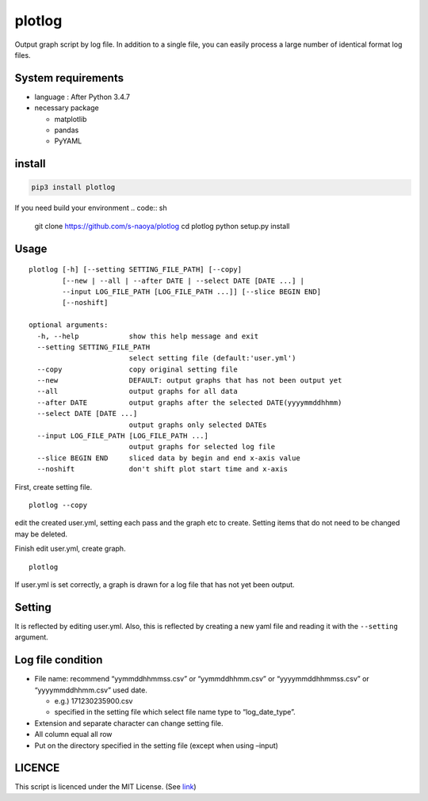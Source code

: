 plotlog
=======

Output graph script by log file. In addition to a single file, you can
easily process a large number of identical format log files.

System requirements
-------------------

-  language : After Python 3.4.7
-  necessary package

   -  matplotlib
   -  pandas
   -  PyYAML

install
-------

.. code:: sh

    pip3 install plotlog

If you need build your environment
.. code:: sh
    git clone https://github.com/s-naoya/plotlog
    cd plotlog
    python setup.py install


Usage
-----

::

    plotlog [-h] [--setting SETTING_FILE_PATH] [--copy]
            [--new | --all | --after DATE | --select DATE [DATE ...] |
            --input LOG_FILE_PATH [LOG_FILE_PATH ...]] [--slice BEGIN END]
            [--noshift]

    optional arguments:
      -h, --help            show this help message and exit
      --setting SETTING_FILE_PATH
                            select setting file (default:'user.yml')
      --copy                copy original setting file
      --new                 DEFAULT: output graphs that has not been output yet
      --all                 output graphs for all data
      --after DATE          output graphs after the selected DATE(yyyymmddhhmm)
      --select DATE [DATE ...]
                            output graphs only selected DATEs
      --input LOG_FILE_PATH [LOG_FILE_PATH ...]
                            output graphs for selected log file
      --slice BEGIN END     sliced data by begin and end x-axis value
      --noshift             don't shift plot start time and x-axis

First, create setting file.

::

    plotlog --copy

edit the created user.yml, setting each pass and the graph etc to
create. Setting items that do not need to be changed may be deleted.

Finish edit user.yml, create graph.

::

    plotlog

If user.yml is set correctly, a graph is drawn for a log file that has
not yet been output.

Setting
-------

It is reflected by editing user.yml. Also, this is reflected by creating
a new yaml file and reading it with the ``--setting`` argument.

Log file condition
------------------

-  File name: recommend “yymmddhhmmss.csv” or “yymmddhhmm.csv” or
   “yyyymmddhhmmss.csv” or “yyyymmddhhmm.csv” used date.

   -  e.g.) 171230235900.csv
   -  specified in the setting file which select file name type to
      “log_date_type”.

-  Extension and separate character can change setting file.
-  All column equal all row
-  Put on the directory specified in the setting file (except when using
   –input)

LICENCE
-------

This script is licenced under the MIT License. (See
`link <https://github.com/s-naoya/plotlog/blob/master/LICENSE>`__)
